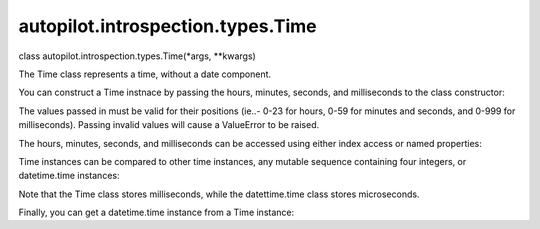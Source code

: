 autopilot.introspection.types.Time
==================================

.. raw:: html

   <dl class="class">

.. raw:: html

   <dt id="autopilot.introspection.types.Time">

class autopilot.introspection.types.Time(\*args, \*\*kwargs)

.. raw:: html

   </dt>

.. raw:: html

   <dd>

.. raw:: html

   <p>

The Time class represents a time, without a date component.

.. raw:: html

   </p>

.. raw:: html

   <p>

You can construct a Time instnace by passing the hours, minutes,
seconds, and milliseconds to the class constructor:

.. raw:: html

   </p>

.. raw:: html

   <pre><span class="gp">&gt;&gt;&gt; </span><span class="n">my_time</span> <span class="o">=</span> <span class="n">Time</span><span class="p">(</span><span class="mi">12</span><span class="p">,</span> <span class="mi">34</span><span class="p">,</span> <span class="mo">01</span><span class="p">,</span> <span class="mi">23</span><span class="p">)</span>
   </pre>

.. raw:: html

   <p>

The values passed in must be valid for their positions (ie..- 0-23 for
hours, 0-59 for minutes and seconds, and 0-999 for milliseconds).
Passing invalid values will cause a ValueError to be raised.

.. raw:: html

   </p>

.. raw:: html

   <p>

The hours, minutes, seconds, and milliseconds can be accessed using
either index access or named properties:

.. raw:: html

   </p>

.. raw:: html

   <pre><span class="gp">&gt;&gt;&gt; </span><span class="n">my_time</span><span class="o">.</span><span class="n">hours</span> <span class="o">==</span> <span class="n">my_time</span><span class="p">[</span><span class="mi">0</span><span class="p">]</span> <span class="o">==</span> <span class="mi">12</span>
   <span class="go">True</span>
   <span class="gp">&gt;&gt;&gt; </span><span class="n">my_time</span><span class="o">.</span><span class="n">minutes</span> <span class="o">==</span> <span class="n">my_time</span><span class="p">[</span><span class="mi">1</span><span class="p">]</span> <span class="o">==</span> <span class="mi">34</span>
   <span class="go">True</span>
   <span class="gp">&gt;&gt;&gt; </span><span class="n">my_time</span><span class="o">.</span><span class="n">seconds</span> <span class="o">==</span> <span class="n">my_time</span><span class="p">[</span><span class="mi">2</span><span class="p">]</span> <span class="o">==</span> <span class="mo">01</span>
   <span class="go">True</span>
   <span class="gp">&gt;&gt;&gt; </span><span class="n">my_time</span><span class="o">.</span><span class="n">milliseconds</span> <span class="o">==</span> <span class="n">my_time</span><span class="p">[</span><span class="mi">3</span><span class="p">]</span> <span class="o">==</span> <span class="mi">23</span>
   <span class="go">True</span>
   </pre>

.. raw:: html

   <p>

Time instances can be compared to other time instances, any mutable
sequence containing four integers, or datetime.time instances:

.. raw:: html

   </p>

.. raw:: html

   <pre><span class="gp">&gt;&gt;&gt; </span><span class="n">my_time</span> <span class="o">==</span> <span class="n">Time</span><span class="p">(</span><span class="mi">12</span><span class="p">,</span> <span class="mi">34</span><span class="p">,</span> <span class="mo">01</span><span class="p">,</span> <span class="mi">23</span><span class="p">)</span>
   <span class="go">True</span>
   <span class="gp">&gt;&gt;&gt; </span><span class="n">my_time</span> <span class="o">==</span> <span class="n">Time</span><span class="p">(</span><span class="mi">1</span><span class="p">,</span><span class="mi">2</span><span class="p">,</span><span class="mi">3</span><span class="p">,</span><span class="mi">4</span><span class="p">)</span>
   <span class="go">False</span>
   <span class="gp">&gt;&gt;&gt; </span><span class="n">my_time</span> <span class="o">==</span> <span class="p">[</span><span class="mi">12</span><span class="p">,</span> <span class="mi">34</span><span class="p">,</span> <span class="mo">01</span><span class="p">,</span> <span class="mi">23</span><span class="p">]</span>
   <span class="go">True</span>
   <span class="gp">&gt;&gt;&gt; </span><span class="n">my_time</span> <span class="o">==</span> <span class="n">datetime</span><span class="o">.</span><span class="n">time</span><span class="p">(</span><span class="mi">12</span><span class="p">,</span> <span class="mi">34</span><span class="p">,</span> <span class="mo">01</span><span class="p">,</span> <span class="mi">23000</span><span class="p">)</span>
   <span class="go">True</span>
   </pre>

.. raw:: html

   <p>

Note that the Time class stores milliseconds, while the datettime.time
class stores microseconds.

.. raw:: html

   </p>

.. raw:: html

   <p>

Finally, you can get a datetime.time instance from a Time instance:

.. raw:: html

   </p>

.. raw:: html

   <pre><span class="gp">&gt;&gt;&gt; </span><span class="nb">isinstance</span><span class="p">(</span><span class="n">my_time</span><span class="o">.</span><span class="n">time</span><span class="p">,</span> <span class="n">datetime</span><span class="o">.</span><span class="n">time</span><span class="p">)</span>
   <span class="go">True</span>
   </pre>

.. raw:: html

   </dd>

.. raw:: html

   </dl>

